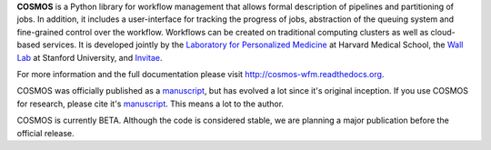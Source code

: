 **COSMOS** is a Python library for workflow management that allows formal description of pipelines and partitioning of jobs.
In addition, it includes a user-interface for tracking the progress of jobs, abstraction of the queuing system and fine-grained control over the workflow.
Workflows can be created on traditional computing clusters as well as cloud-based services.
It is developed jointly by the `Laboratory for Personalized Medicine <http://lpm.hms.harvard.edu>`_ at Harvard Medical School,
the `Wall Lab <http://wall-lab.stanford.edu/>`_ at Stanford University, and `Invitae <http://invitae.com>`_.

For more information and the full documentation please visit
`http://cosmos-wfm.readthedocs.org <http://cosmos-wfm.readthedocs.org>`_.

COSMOS was officially published as a
`manuscript <http://bioinformatics.oxfordjournals.org/content/early/2014/06/29/bioinformatics.btu385>`_,
but has evolved a lot since it's original inception.  If you use COSMOS
for research, please cite it's `manuscript <http://bioinformatics.oxfordjournals.org/content/early/2014/06/29/bioinformatics.btu385>`_.  This means a lot to the author.

COSMOS is currently BETA.  Although the code is considered stable,
we are planning a major publication before the official release.